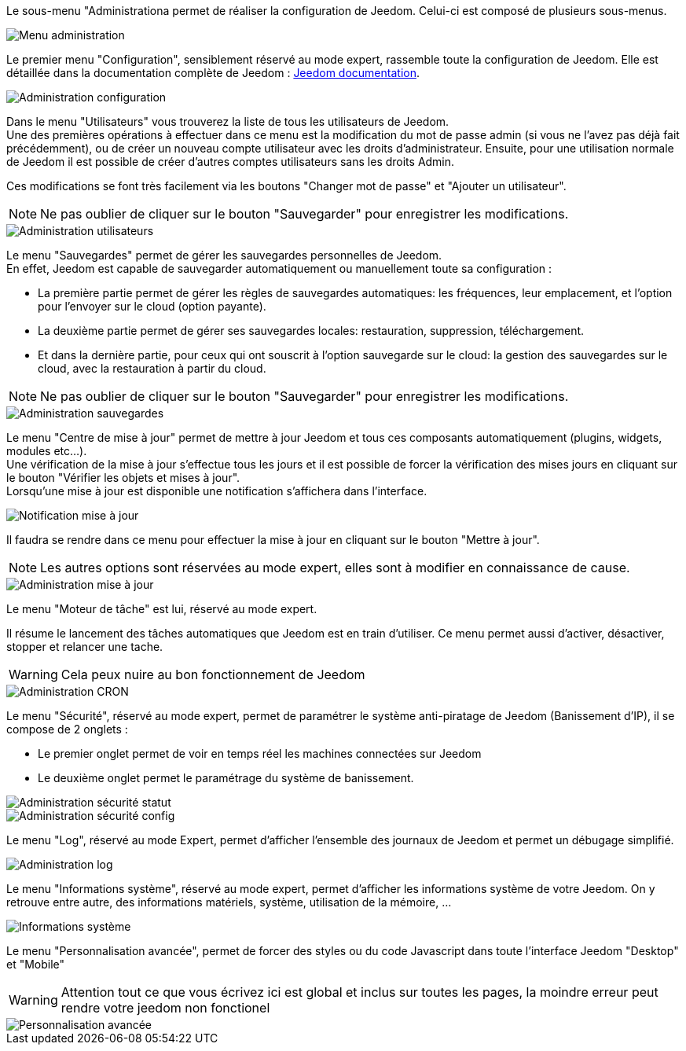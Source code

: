 Le sous-menu "Administrationa permet de réaliser la configuration de Jeedom. Celui-ci est composé de plusieurs sous-menus.

image::../images/premier-general_admin_menu.png[Menu administration]

Le premier menu "Configuration", sensiblement réservé au mode expert, rassemble toute la configuration de Jeedom. Elle est détaillée dans la documentation complète de Jeedom : link:http://doc.jeedom.fr/[Jeedom documentation].

image::../images/premier-admin_administration.png[Administration configuration]

Dans le menu "Utilisateurs" vous trouverez la liste de tous les utilisateurs de Jeedom. +
Une des premières opérations à effectuer dans ce menu est la modification du mot de passe admin (si vous ne l'avez pas déjà fait précédemment), ou de créer un nouveau compte utilisateur avec les droits d'administrateur.
Ensuite, pour une utilisation normale de Jeedom il est possible de créer d'autres comptes utilisateurs sans les droits Admin.

Ces modifications se font très facilement via les boutons "Changer mot de passe" et "Ajouter un utilisateur".

NOTE: Ne pas oublier de cliquer sur le bouton "Sauvegarder" pour enregistrer les modifications.

image::../images/premier-admin_user.png[Administration utilisateurs]
 
Le menu "Sauvegardes" permet de gérer les sauvegardes personnelles de Jeedom. +
En effet, Jeedom est capable de sauvegarder automatiquement ou manuellement toute sa configuration :

- La première partie permet de gérer les règles de sauvegardes automatiques: les fréquences, leur emplacement, et l'option pour l'envoyer sur le cloud (option payante).
- La deuxième partie permet de gérer ses sauvegardes locales: restauration, suppression, téléchargement.
- Et dans la dernière partie, pour ceux qui ont souscrit à l'option sauvegarde sur le cloud: la gestion des sauvegardes sur le cloud, avec la restauration à partir du cloud.

NOTE: Ne pas oublier de cliquer sur le bouton "Sauvegarder" pour enregistrer les modifications.

image::../images/premier-admin_backup.png[Administration sauvegardes]

Le menu "Centre de mise à jour" permet de mettre à jour Jeedom et tous ces composants automatiquement (plugins, widgets, modules etc...). +
Une vérification de la mise à jour s'effectue tous les jours et il est possible de forcer la vérification des mises jours en cliquant sur le bouton "Vérifier les objets et mises à jour". +
Lorsqu'une mise à jour est disponible une notification s'affichera dans l'interface.

image::../images/premier-admin_update1.png[Notification mise à jour]
Il faudra se rendre dans ce menu pour effectuer la mise à jour en cliquant sur le bouton "Mettre à jour". +

NOTE: Les autres options sont réservées au mode expert, elles sont à modifier en connaissance de cause.

image::../images/premier-admin_update2.png[Administration mise à jour]
 
Le menu "Moteur de tâche" est lui, réservé au mode expert. 

Il résume le lancement des tâches automatiques que Jeedom est en train d'utiliser. Ce menu permet aussi d'activer, désactiver, stopper et relancer une tache. 

WARNING: Cela peux nuire au bon fonctionnement de Jeedom

image::../images/premier-admin_cron.png[Administration CRON]

Le menu "Sécurité", réservé au mode expert, permet de paramétrer le système anti-piratage de Jeedom (Banissement d'IP), il se compose de 2 onglets :

- Le premier onglet permet de voir en temps réel les machines connectées sur Jeedom
- Le deuxième onglet permet le paramétrage du système de banissement.

image::../images/premier-admin_security_statuts.png[Administration sécurité statut]
image::../images/premier-admin_security_config.png[Administration sécurité config]
 
Le menu "Log", réservé au mode Expert, permet d'afficher l'ensemble des journaux de Jeedom et permet un débugage simplifié.

image::../images/premier-admin_log.png[Administration log]

Le menu "Informations système", réservé au mode expert, permet d'afficher les informations système de votre Jeedom.
On y retrouve entre autre, des informations matériels, système, utilisation de la mémoire, ...

image::../images/premier-sysinfo.png[Informations système]

Le menu "Personnalisation avancée", permet de forcer des styles ou du code Javascript dans toute l'interface Jeedom "Desktop" et "Mobile"

WARNING: Attention tout ce que vous écrivez ici est global et inclus sur toutes les pages, la moindre erreur peut rendre votre jeedom non fonctionel 

image::../images/premier-custom.png[Personnalisation avancée]

